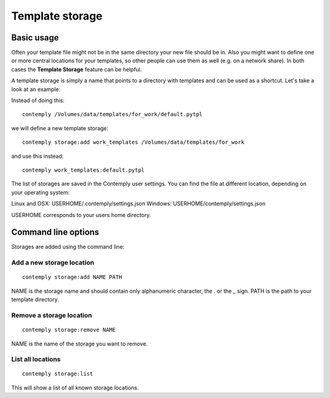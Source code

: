 Template storage
================

.. _storage:

Basic usage
***********

Often your template file might not be in the same directory your new file should be in. Also you might want to define
one or more central locations for your templates, so other people can use them as well (e.g. on a network share).
In both cases the **Template Storage** feature can be helpful.

A template storage is simply a name that points to a directory with templates and can be used as a shortcut.
Let's take a look at an example:

Instead of doing this:

::

    contemply /Volumes/data/templates/for_work/default.pytpl


we will define a new template storage:

::

    contemply storage:add work_templates /Volumes/data/templates/for_work


and use this instead:

::

    contemply work_templates:default.pytpl


The list of storages are saved in the Contemply user settings. You can find the file at different location,
depending on your operating system:

Linux and OSX: USERHOME/.contemply/settings.json
Windows: USERHOME/contemply/settings.json

USERHOME corresponds to your users home directory.


Command line options
********************

Storages are added using the command line:

Add a new storage location
--------------------------

::

    contemply storage:add NAME PATH


NAME is the storage name and should contain only alphanumeric character, the . or the _ sign. PATH is the path
to your template directory.

Remove a storage location
-------------------------

::

    contemply storage:remove NAME


NAME is the name of the storage you want to remove.

List all locations
------------------

::

    contemply storage:list


This will show a list of all known storage locations.